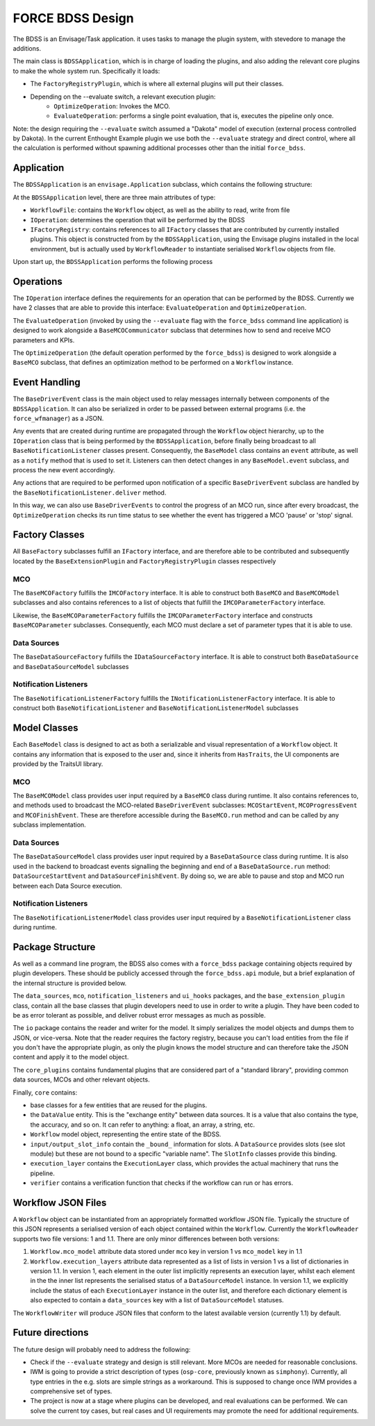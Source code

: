 FORCE BDSS Design
=================

The BDSS is an Envisage/Task application. it uses tasks to manage the plugin
system, with stevedore to manage the additions.

The main class is ``BDSSApplication``, which is in charge of loading the plugins,
and also adding the relevant core plugins to make the whole system run.
Specifically it loads:

- The ``FactoryRegistryPlugin``, which is where all external plugins will put
  their classes.
- Depending on the --evaluate switch, a relevant execution plugin:
    - ``OptimizeOperation``: Invokes the MCO.
    - ``EvaluateOperation``: performs a single point evaluation, that is,
      executes the pipeline only once.

Note: the design requiring the ``--evaluate`` switch assumed a "Dakota" model of
execution (external process controlled by Dakota). In the current Enthought Example plugin
we use both the ``--evaluate`` strategy and direct control, where all the
calculation is performed without spawning additional processes other than the
initial ``force_bdss``.

Application
-----------

The ``BDSSApplication`` is an ``envisage.Application`` subclass,
which contains the following structure:

.. image:: _images/bdss_application_design.svg

At the ``BDSSApplication`` level, there are three main attributes of type:

- ``WorkflowFile``: contains the ``Workflow`` object, as well as the ability to
  read, write from file
- ``IOperation``: determines the operation that will be performed by the BDSS
- ``IFactoryRegistry``: contains references to all ``IFactory`` classes that
  are contributed by currently installed plugins. This object is constructed from
  by the ``BDSSApplication``, using the Envisage plugins installed in the local
  environment, but is actually used by ``WorkflowReader`` to instantiate serialised
  ``Workflow`` objects from file.

Upon start up, the ``BDSSApplication`` performs the following process

.. image:: _images/bdss_application_flowchart.svg

Operations
----------

The ``IOperation`` interface defines the requirements for an operation that can be
performed by the BDSS. Currently we have 2 classes that are able to provide this
interface: ``EvaluateOperation`` and ``OptimizeOperation``.

.. image:: _images/evaluate_operation.svg

The ``EvaluateOperation`` (invoked by using the ``--evaluate`` flag with the ``force_bdss``
command line application) is designed to work alongside a ``BaseMCOCommunicator`` subclass
that determines how to send and receive MCO parameters and KPIs.

.. image:: _images/optimize_operation.svg

The ``OptimizeOperation`` (the default operation performed by the ``force_bdss``) is
designed to work alongside a ``BaseMCO`` subclass, that defines an optimization method
to be performed on a ``Workflow`` instance.

Event Handling
--------------

The ``BaseDriverEvent`` class is the main object used to relay messages internally between
components of the ``BDSSApplication``. It can also be serialized in order to be passed between
external programs (i.e. the ``force_wfmanager``) as a JSON.

Any events that are created during runtime are propagated through the ``Workflow`` object
hierarchy, up to the ``IOperation`` class that is being performed by the ``BDSSApplication``,
before finally being broadcast to all ``BaseNotificationListener`` classes present. Consequently,
the ``BaseModel`` class contains an ``event`` attribute, as well as a ``notify`` method that is used to
set it. Listeners can then detect changes in any ``BaseModel.event`` subclass, and
process the new event accordingly.

.. image:: _images/event_handling.svg

Any actions that are required to be performed upon notification of a specific ``BaseDriverEvent``
subclass are handled by the ``BaseNotificationListener.deliver`` method.

In this way, we can also use ``BaseDriverEvents`` to control the progress of an MCO run,
since after every broadcast, the ``OptimizeOperation`` checks its run time status to see whether
the event has triggered a MCO 'pause' or 'stop' signal.

Factory Classes
---------------

All ``BaseFactory`` subclasses fulfill an ``IFactory`` interface, and are therefore able to be
contributed and subsequently located by the ``BaseExtensionPlugin`` and ``FactoryRegistryPlugin``
classes respectively

MCO
~~~

.. image:: _images/mco_classes_design.svg

The ``BaseMCOFactory`` fulfills the ``IMCOFactory`` interface. It is able to construct both ``BaseMCO`` and
``BaseMCOModel`` subclasses and also contains references to a list of objects that fulfill the
``IMCOParameterFactory`` interface.

Likewise, the ``BaseMCOParameterFactory`` fulfills the ``IMCOParameterFactory`` interface and constructs
``BaseMCOParameter`` subclasses. Consequently, each MCO must declare a set of parameter types that it is
able to use.

Data Sources
~~~~~~~~~~~~

.. image:: _images/data_source_classes_design.svg

The ``BaseDataSourceFactory`` fulfills the ``IDataSourceFactory`` interface. It is able to construct both
``BaseDataSource`` and ``BaseDataSourceModel`` subclasses

Notification Listeners
~~~~~~~~~~~~~~~~~~~~~~

.. image:: _images/notification_listener_classes_design.svg

The ``BaseNotificationListenerFactory`` fulfills the ``INotificationListenerFactory`` interface. It is able
to construct both ``BaseNotificationListener`` and ``BaseNotificationListenerModel`` subclasses


Model Classes
-------------

Each ``BaseModel`` class is designed to act as both a serializable and visual representation of
a ``Workflow`` object. It contains any information that is exposed to the user and, since it
inherits from ``HasTraits``, the UI components are provided by the TraitsUI library.

MCO
~~~

The ``BaseMCOModel`` class provides user input required by a ``BaseMCO`` class during runtime. It also
contains references to, and methods used to broadcast the MCO-related ``BaseDriverEvent`` subclasses:
``MCOStartEvent``, ``MCOProgressEvent`` and ``MCOFinishEvent``. These are therefore accessible during the
``BaseMCO.run`` method and can be called by any subclass implementation.

.. image:: _images/base_mco_run.svg

Data Sources
~~~~~~~~~~~~

The ``BaseDataSourceModel`` class provides user input required by a ``BaseDataSource`` class during runtime.
It is also used in the backend to broadcast events signalling the beginning and end of a ``BaseDataSource.run``
method: ``DataSourceStartEvent`` and ``DataSourceFinishEvent``. By doing so, we are able to pause and stop
and MCO run between each Data Source execution.

.. image:: _images/base_data_source_run.svg

Notification Listeners
~~~~~~~~~~~~~~~~~~~~~~

The ``BaseNotificationListenerModel`` class provides user input required by a ``BaseNotificationListener``
class during runtime.

.. image:: _images/base_notification_listener_initiate.svg


Package Structure
-----------------

As well as a command line program, the BDSS also comes with a ``force_bdss`` package containing
objects required by plugin developers. These should be publicly accessed through the ``force_bdss.api``
module, but a brief explanation of the internal structure is provided below.

The ``data_sources``, ``mco``, ``notification_listeners`` and ``ui_hooks`` packages, and
the ``base_extension_plugin`` class, contain all the base classes that plugin developers need
to use in order to write a plugin. They have been coded to be as error tolerant
as possible, and deliver robust error messages as much as possible.

The ``io`` package contains the reader and writer for the model. It simply
serializes the model objects and dumps them to JSON, or vice-versa. Note that
the reader requires the factory registry, because you can't load entities
from the file if you don't have the appropriate plugin, as only the plugin
knows the model structure and can therefore take the JSON content and apply
it to the model object.

The ``core_plugins`` contains fundamental plugins that are considered part of a
"standard library", providing common data sources, MCOs and other relevant objects.

Finally, ``core`` contains:

- base classes for a few entities that are reused for the plugins.
- the ``DataValue`` entity. This is the "exchange entity" between data sources.
  It is a value that also contains the type, the accuracy, and so on. It can
  refer to anything: a float, an array, a string, etc.
- ``Workflow`` model object, representing the entire state of the BDSS.
- ``input/output_slot_info`` contain the ``_bound_`` information for slots. A
  ``DataSource`` provides slots (see slot module) but these are not bound to a
  specific "variable name". The ``SlotInfo`` classes provide this binding.
- ``execution_layer`` contains the ``ExecutionLayer`` class, which provides the actual machinery
  that runs the pipeline.
- ``verifier`` contains a verification function that checks if the workflow can
  run or has errors.

Workflow JSON Files
-------------------
A ``Workflow`` object can be instantiated from an appropriately formatted workflow JSON file.
Typically the structure of this JSON represents a serialised version of each object contained within
the ``Workflow``. Currently the ``WorkflowReader`` supports two file versions: 1 and 1.1.
There are only minor differences between both versions:

1. ``Workflow.mco_model`` attribute data stored under ``mco`` key in version 1 vs ``mco_model`` key in 1.1
2. ``Workflow.execution_layers`` attribute data represented as a list of lists in version 1 vs
   a list of dictionaries in version 1.1. In version 1, each element in the outer list implicitly represents
   an execution layer, whilst each element in the the inner list represents the serialised status of a
   ``DataSourceModel`` instance. In version 1.1, we explicitly include the status of each ``ExecutionLayer``
   instance in the outer list, and therefore each dictionary element is also expected to contain a
   ``data_sources`` key with a list of ``DataSourceModel`` statuses.

The ``WorkflowWriter`` will produce JSON files that conform to the latest available version (currently 1.1)
by default.

Future directions
-----------------

The future design will probably need to address the following:

- Check if the ``--evaluate`` strategy and design is still relevant. More MCOs are
  needed for reasonable conclusions.
- IWM is going to provide a strict description of types (``osp-core``, previously
  known as ``simphony``). Currently, all type entries in the e.g. slots are simple
  strings as a workaround. This is supposed to change once IWM provides a
  comprehensive set of types.
- The project is now at a stage where plugins can be developed, and real
  evaluations can be performed. We can solve the current toy cases, but real
  cases and UI requirements may promote the need for additional requirements.
